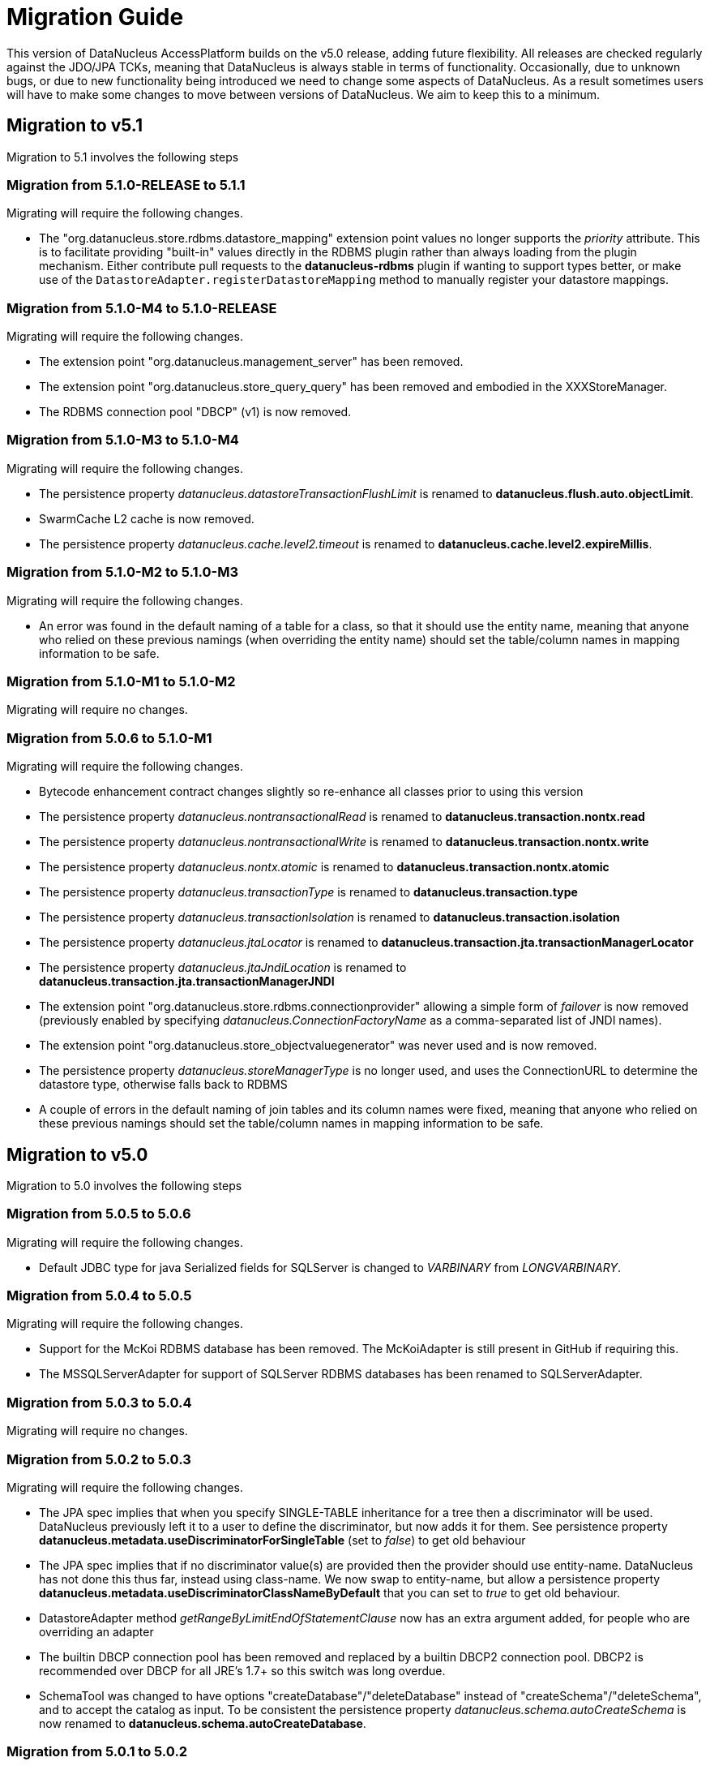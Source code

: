[[migration]]
= Migration Guide
:_basedir: 
:_imagesdir: images/

This version of DataNucleus AccessPlatform builds on the v5.0 release, adding future flexibility.
All releases are checked regularly against the JDO/JPA TCKs, meaning that DataNucleus is always stable in terms of functionality.
Occasionally, due to unknown bugs, or due to new functionality being introduced we need to change some aspects of DataNucleus. 
As a result sometimes users will have to make some changes to move between versions of DataNucleus. We aim to keep this to a minimum.

[[five_one]]
== Migration to v5.1

Migration to 5.1 involves the following steps



=== Migration from 5.1.0-RELEASE to 5.1.1

Migrating will require the following changes.

* The "org.datanucleus.store.rdbms.datastore_mapping" extension point values no longer supports the _priority_ attribute. This is to facilitate providing "built-in"
values directly in the RDBMS plugin rather than always loading from the plugin mechanism. Either contribute pull requests to the *datanucleus-rdbms* plugin if wanting
to support types better, or make use of the `DatastoreAdapter.registerDatastoreMapping` method to manually register your datastore mappings.


=== Migration from 5.1.0-M4 to 5.1.0-RELEASE

Migrating will require the following changes.

* The extension point "org.datanucleus.management_server" has been removed.
* The extension point "org.datanucleus.store_query_query" has been removed and embodied in the XXXStoreManager.
* The RDBMS connection pool "DBCP" (v1) is now removed.


=== Migration from 5.1.0-M3 to 5.1.0-M4

Migrating will require the following changes.

* The persistence property _datanucleus.datastoreTransactionFlushLimit_ is renamed to *datanucleus.flush.auto.objectLimit*.
* SwarmCache L2 cache is now removed.
* The persistence property _datanucleus.cache.level2.timeout_ is renamed to *datanucleus.cache.level2.expireMillis*.



=== Migration from 5.1.0-M2 to 5.1.0-M3

Migrating will require the following changes.

* An error was found in the default naming of a table for a class, so that it should use the entity name, meaning that anyone who relied on these previous namings
(when overriding the entity name) should set the table/column names in mapping information to be safe.


=== Migration from 5.1.0-M1 to 5.1.0-M2

Migrating will require no changes.



=== Migration from 5.0.6 to 5.1.0-M1

Migrating will require the following changes.

* Bytecode enhancement contract changes slightly so re-enhance all classes prior to using this version
* The persistence property _datanucleus.nontransactionalRead_ is renamed to *datanucleus.transaction.nontx.read*
* The persistence property _datanucleus.nontransactionalWrite_ is renamed to *datanucleus.transaction.nontx.write*
* The persistence property _datanucleus.nontx.atomic_ is renamed to *datanucleus.transaction.nontx.atomic*
* The persistence property _datanucleus.transactionType_ is renamed to *datanucleus.transaction.type*
* The persistence property _datanucleus.transactionIsolation_ is renamed to *datanucleus.transaction.isolation*
* The persistence property _datanucleus.jtaLocator_ is renamed to *datanucleus.transaction.jta.transactionManagerLocator*
* The persistence property _datanucleus.jtaJndiLocation_ is renamed to *datanucleus.transaction.jta.transactionManagerJNDI*
* The extension point "org.datanucleus.store.rdbms.connectionprovider" allowing a simple form of _failover_ is now removed
(previously enabled by specifying _datanucleus.ConnectionFactoryName_ as a comma-separated list of JNDI names).
* The extension point "org.datanucleus.store_objectvaluegenerator" was never used and is now removed.
* The persistence property _datanucleus.storeManagerType_ is no longer used, and uses the ConnectionURL to determine the datastore type, otherwise falls back to RDBMS
* A couple of errors in the default naming of join tables and its column names were fixed, meaning that anyone who relied on these previous namings
should set the table/column names in mapping information to be safe.


[[five_zero]]
== Migration to v5.0

Migration to 5.0 involves the following steps


=== Migration from 5.0.5 to 5.0.6

Migrating will require the following changes.

* Default JDBC type for java Serialized fields for SQLServer is changed to _VARBINARY_ from _LONGVARBINARY_.


=== Migration from 5.0.4 to 5.0.5

Migrating will require the following changes.

* Support for the McKoi RDBMS database has been removed. The McKoiAdapter is still present in GitHub if requiring this.
* The MSSQLServerAdapter for support of SQLServer RDBMS databases has been renamed to SQLServerAdapter.


=== Migration from 5.0.3 to 5.0.4

Migrating will require no changes.


=== Migration from 5.0.2 to 5.0.3

Migrating will require the following changes.

* The JPA spec implies that when you specify SINGLE-TABLE inheritance for a tree then a discriminator will be used. DataNucleus previously
left it to a user to define the discriminator, but now adds it for them. See persistence property *datanucleus.metadata.useDiscriminatorForSingleTable*
(set to _false_) to get old behaviour
* The JPA spec implies that if no discriminator value(s) are provided then the provider should use entity-name. DataNucleus has not done this thus far, instead
using class-name. We now swap to entity-name, but allow a persistence property *datanucleus.metadata.useDiscriminatorClassNameByDefault* that you
can set to _true_ to get old behaviour.
* DatastoreAdapter method _getRangeByLimitEndOfStatementClause_ now has an extra argument added, for people who are overriding an adapter
* The builtin DBCP connection pool has been removed and replaced by a builtin DBCP2 connection pool. DBCP2 is recommended over DBCP for all JRE's 1.7+ so
this switch was long overdue.
* SchemaTool was changed to have options "createDatabase"/"deleteDatabase" instead of "createSchema"/"deleteSchema", and to accept the catalog as input.
To be consistent the persistence property _datanucleus.schema.autoCreateSchema_ is now renamed to *datanucleus.schema.autoCreateDatabase*.


=== Migration from 5.0.1 to 5.0.2

Migrating will require the following changes.

* When mapping a field of type Map&lt;PC,?&gt; with the key being embedded into a join table, this would previously have added an extra column to
be part of the PK of the join table (certainly for JPA). It no longer does this, and instead uses all fields of the key in the PK. You can get previous handling
by specifying extension _surrogate-pk-column_ to _true_ on the metadata for the field.


=== Migration from 5.0.0.RELEASE to 5.0.1

Migrating will require the following changes.

* Persistence property _datanucleus.query.compileOptimiser_ renamed to *datanucleus.query.compileOptimiseVarThis*


=== Migration from 5.0.0.M5 to 5.0.0.RELEASE

Migrating will require the following changes.

* "JCache" (javax.cache v0.1) is no longer supported. Use "javax.cache" instead.
* Persistence property _datanucleus.rdbms.adapter.informixUseSerialForIdentity_ renamed to *datanucleus.rdbms.informix.useSerialForIdentity*
* Persistence property _datanucleus.rdbms.oracleNlsSortOrder_ renamed to *datanucleus.rdbms.oracle.nlsSortOrder*


=== Migration from 5.0.0.M4 to 5.0.0.M5

Migrating will require the following changes.

* Cassandra : requires Datastax v3.0+ now.
* Refactor org.datanucleus.query.cache to org.datanucleus.query.compiler
* Refactor org.datanucleus.query.symbol to org.datanucleus.query.compiler
* Refactor org.datanucleus.store.encryption to org.datanucleus.store
* Refactor org.datanucleus.store.scostore to org.datanucleus.store.types.scostore
* Refactor org.datanucleus.store.exceptions to org.datanucleus.exceptions



=== Migration from 5.0.0.M2 to 5.0.0.M3

Migrating will require the following changes.

* HBase : changed default storage of relations to use "persistableId" to be consistent with Cassandra, Neo4j, MongoDB, Excel, ODF, JSON etc.
Use persistence property *datanucleus.hbase.relationUsesPersistableId* as _false_ to get old storage method.



=== Migration from 5.0.0.M1 to 5.0.0.M2

Migrating will require the following changes.

* The internal conversion mechanism for some java.time types has changed to improve timezone handling. If this causes issues with existing
data, then extract the internal TypeConverter for DN 5.0.0.M1 and use that in your application.
* JPQL "MONTH" function was changed to return (1, 12) rather than (0, 11). To obtain previous handling use the JPQL function "MONTH_JAVA".
* REST : "/jdoql" URL now takes parameter "query={the_query}" rather than assuming the query string starts with it.
* REST : "/jpql" URL now takes parameter "query={the_query}" rather than assuming the query string starts with it.
* REST : "/query" URL is no longer supported, use /jdoql or /jpql.



=== Migration from 4.2.0.RELEASE to 5.0.0.M1

Migrating will require the following changes.

* JDK : The JDK must be 1.8 or above now.
* Use _javax.persistence_ v2.1.2+ if having problems with signatures of JPA EntityGraph "addAttributeNodes" method, since this fixes a bug in JPA2.1 (that should be fixed in JPA 2.2 one day).


[[four_two]]
== Migration to v4.2

Migration to 4.2 involves the following steps


=== Migration from 4.2.0.M2 to 4.2.0.RELEASE

Migrating will require no changes.



=== Migration from 4.2.0.M1 to 4.2.0.M2

Migrating will require no changes.


=== Migration from 4.1.1 to 4.2.0.M1

Migrating will require the following changes.

* JDO : Removed support for DataNucleus JDO "Typesafe" Query. This is replaced by link:jdo/jdoql_typesafe.html[JDO 3.2 JDOQLTypedQuery]


[[four_one]]
== Migration to v4.1

Migration to 4.1 involves the following steps



=== Migration from 4.1.1 to 4.1.2

Migrating will require the following changes.

* JPA : The JPA extension annotation @DatastoreIdentity is renamed @DatastoreId


=== Migration from 4.1.0.M4 to 4.1.0.RELEASE

Migrating will require no changes.


=== Migration from 4.1.0.M3 to 4.1.0.M4

Migrating will require the following changes.

* RDBMS : if persisting java.sql.Timestamp field as VARCHAR, the conversion method has changed slightly to pass a String to JDBC and not rely on JDBC drivers
* RDBMS : new persistence property added "datanucleus.rdbms.useDefaultSqlType" with default value of _true_. This could impact on schema generation
if your JDBC driver has multiple possible "sql-type" for a specific "jdbc-type". Set it to _false_ if you want the previous (4.0, 4.1) behaviour.


=== Migration from 4.1.0.M2 to 4.1.0.M3

Migrating will require the following changes.

* HikariCP : requires HikariCP v2.3.5+ if using that connection pool


=== Migration from 4.1.0.M1 to 4.1.0.M2

Migrating will require the following changes.

* The query hint "datanucleus.multivaluedFetch" is renamed to *datanucleus.rdbms.query.multivaluedFetch* and also can be specified as a persistence property.
It also now defaults to 'EXISTS' (meaning perform an EXISTS query for single SQL retrieval of a container field).
* The metadata extension "adapter-column-name" for overriding the order column name in join tables has been removed - just use the column name within "order"
* MongoDB : any fields of type java.sql.Time/java.sql.Date were previously defaulted to storing as String, yet now default to the internal MongoDB date type. Set
"jdbcType" to "varchar" on all fields that need to be stored as String for backwards compatibility.
* MongoDB : now require Mongo driver v2.13 or above (including v3)
* Jodatime : now requires Jodatime v2.0+ (if using LocalDateTime support)


=== Migration from 4.0.4 to 4.1.0.M1

Migrating will require the following changes.

* The bytecode enhancement contract has been revised slightly, so all classes will need re-enhancement for use with this release.
* A query hint has been added "datanucleus.useIsNullWhenEqualsNullParameter" for particular use by JPA for compatibility. It defaults to false.


[[four_zero]]
== Migration to v4.0

Migration to 4.0 involves the following steps


=== Migration from 4.0.3 to 4.0.4

Migrating will require the following changes.

* The default naming for JPA "element collection" tables has changed to make it consistent with the spec. If you had a table generated using the earlier
default naming and want to keep that name then you should explicitly specify the table name in annoations/XML to avoid problems.


=== Migration from 4.0.2 to 4.0.3

Migrating should require no changes.


=== Migration from 4.0.1 to 4.0.2

Migrating will require the following changes.

* JPA plugin handling of nulls allowed was not very predictable before and the code has been changed to work simpler. If you get a field that is now 
different to 4.0.1 or earlier then you should explicitly specify "allows-null".


=== Migration from 4.0.0.RELEASE to 4.0.1

Migrating will require the following changes.

* For the Cassandra plugin, the default data type for UUID fields has changed from "text" to "uuid". If you have used UUID fields on v4.0.0-release you should
specify jdbc-type as "varchar" in column metadata when migrating to 4.0.1.


=== Migration from 4.0.0.M4 to 4.0.0.RELEASE

Migrating will require the following changes.

* For MongoDB, JSON, Neo4J, HBase the process for table/column naming has changed, particularly for embedded fields. This may result in slightly
different default table/column names (for example, the case of the name). To avoid problems use the metadata to explicitly set the column names (or
check that the new behaviour matches your expectations).


=== Migration from 4.0.0.M3 to 4.0.0.M4

Migrating will require the following changes

* Fields of type Calendar were previously persisted using 2 columns (millisecs, timezone) by default. The default is now changed to use a single column (Timestamp). 
If you want 2 columns then either specify 2 column metadata for the field, or set the extension metadata *calendar-one-column* as _false_
* The persistence properties _datanucleus.localisation.language_ and _datanucleus.localisation.messageCodes_ are removed.
You can now specify either of these as Java system properties since they apply for the JVM as a whole.
* All 'boolean' fields with JPA (when using annotations) were previously defaulted to use _jdbc-type_ of SMALLINT for some reason. 
This is now changed to just use the DataNucleus default, and you can get the old behaviour by either specifying @JdbcType or by setting the persistence property
*datanucleus.jpa.legacy.mapBooleanToSmallint* to _true_


=== Migration from 4.0.0.M2 to 4.0.0.M3

Migrating will require the following changes

* The EclipsePluginRegistry is now removed, and anyone using OSGi should use OSGiPluginRegistry. Should this not provide for your requirements 
the EclipsePluginRegistry class is in DataNucleus GitHub for earlier releases so you could simply include it.
* The bytecode enhancement contract has changed, so you should re-enhance any classes for use with this version of DataNucleus
* The previously supported JDO metadata _vendor-name="jpox"_ is now no longer supported. Set the vendor-name to _datanucleus_


=== Migration from 4.0.0.M1 to 4.0.0.M2

Migrating will require the following changes

* Persistence property *datanucleus.identifier.case* value _PreserveCase_ is now *MixedCase*
* User mapping extensions are now not needed if there is a TypeConverter that does the conversion. Also the helper mapping classes ObjectAsStringMapping etc are now removed.
* DataNucleus now uses ASM v5 so should, in principle, be JDK1.8-ready (as well as backwards compatible). Report any problems in the normal way
* ODF/Excel : The previously permitted extension of specifying the column "name" to be the position of that column is now no longer supported; 
specify the column 'position' attribute if wanting to specify the position.


=== Migration from 3.3.7 to 4.0.0.M1

Migrating will require the following changes

* Persistence property *datanucleus.allowAttachOfTransient* now defaults to _true_ for JPA usage; set it explicitly to get old behaviour
* Persistence property _datanucleus.metadata.validate_ was removed (replaced by *datanucleus.metadata.xml.validate* some time back)
* Persistence property _datanucleus.defaultInheritanceStrategy_ is renamed to *datanucleus.metadata.defaultInheritanceStrategy*
* Persistence property _datanucleus.autoCreateSchema_ is renamed to *datanucleus.schema.autoCreateAll*
* Persistence property _datanucleus.autoCreateTables_ is renamed to *datanucleus.schema.autoCreateTables*
* Persistence property _datanucleus.autoCreateColumns_ is renamed to *datanucleus.schema.autoCreateColumns*
* Persistence property _datanucleus.autoCreateConstraints_ is renamed to *datanucleus.schema.autoCreateConstraints*
* Persistence property _datanucleus.validateSchema_ is renamed to *datanucleus.schema.validateAll*
* Persistence property _datanucleus.validateTables_ is renamed to *datanucleus.schema.validateTables*
* Persistence property _datanucleus.validateColumns_ is renamed to *datanucleus.schema.validateColumns*
* Persistence property _datanucleus.validateConstraints_ is renamed to *datanucleus.schema.validateConstraints*
* Persistence property _datanucleus.fixedDatastore_ is now removed, since it only equated to setting the "autoCreate" properties to false.


[[three_three]]
== Migration to v3.3

Migration to 3.3 involves the following steps


=== Migration from 3.3.6 to 3.3.7

Migrating will require the following changes

* Persistence property *datanucleus.jpa.findTypeConversion* is now removed and replaced with *datanucleus.findObject.typeConversion*, defaulting to _true_

=== Migration from 3.3.5 to 3.3.6

Migrating will require the following changes

* The _spatial_ and _awtgeom_ plugins have been merged, to be _datanucleus-geospatial_


=== Migration from 3.3.4 to 3.3.5

Migrating will require the following changes

* RDBMS : where you have a query that has a collection member in the FetchPlan it previously would have been ignored. Now it is used to attempt a bulk-fetch of the collection. 
Since this is new functionality there may be cases where the syntax is not optimal; remove the collection field from the query FetchPlan to get the previous behaviour.


=== Migration from 3.3.3 to 3.3.4

Migrating will require the following changes

* RDBMS : default mapping for Boolean/boolean java types is now JDBC type BOOLEAN for H2 database; previously this was unspecified so most likely fell back to CHAR for that database.
Specify the jdbc-type explicitly if you want to have CHAR


=== Migration from 3.3.2 to 3.3.3

Migrating from AccessPlatform 3.3.2 to 3.3.3 will require the following changes

* _datanucleus-googlecollections_ plugin is now renamed to _datanucleus-guava_


=== Migration from 3.3.1 to 3.3.2

Migrating will require no changes except to internal API(s).


=== Migration from 3.3.0.RELEASE to 3.3.1

Migrating will require no changes except to internal API(s).


=== Migration from 3.3.0.M1 to 3.3.0.RELEASE

Migrating will require the following changes

* DataNucleus @FetchGroup extension annotation for JPA is now dropped and people should use the official JPA 2.1 @NamedEntityGraph annotation instead (or XML equivalent of course)


=== Migration from 3.2.3 to 3.3.0.M1

Migrating will require the following changes

* *Now requires a compliant JPA 2.1 API jar*. An official JPA 2.1 API jar is not yet available, but as a stop-gap there is a Eclipse javax.persistence v2.1.0 jar.
If using the Maven plugin with JPA, note that you also require v3.3.0.m1 of that plugin
* DataNucleus @Index extension annotation for JPA is now dropped and people should use the official JPA 2.1 @Index annotation instead (or XML equivalent of course)



[[three_two]]
== Migration to v3.2

Migration to 3.2 involves the following steps


=== Migration from 3.2.8 to 3.2.9

Migrating will require the following changes

* RDBMS : where you have a query that has a collection member in the FetchPlan it previously would have been ignored. 
Now it is used to attempt a bulk-fetch of the collection. Since this is new functionality there may be cases where the syntax is not optimal; 
remove the collection field from the query FetchPlan to get the previous behaviour.


=== Migration from 3.2.7 to 3.2.8

Migrating will require the following changes

* RDBMS : default mapping for Boolean/boolean java types is now JDBC type BOOLEAN for H2 database; previously this was unspecified so most likely 
fell back to CHAR for that database. Specify the jdbc-type explicitly if you want to have CHAR


=== Migration from 3.2.6 to 3.2.7

Migrating from AccessPlatform 3.2.6 to 3.2.7 will require the following changes

* _datanucleus-googlecollections_ plugin is now renamed to _datanucleus-guava_


=== Migration from 3.2.2 to 3.2.3

Migrating will require the following changes

* The persistence property _datanucleus.metadata.validate_ is renamed to *datanucleus.metadata.xml.validate* to better describe its usage. 
The original name is still supported but you are advised to move to this new naming as the old one can be removed in a future release.


=== Migration from 3.2.1 to 3.2.2

Migrating will require no changes.


=== Migration from 3.2.0.RELEASE to 3.2.1

Migrating will require the following changes

* The persistence property _datanucleus.attachSameDatastore_ defaults to _true_ with _datanucleus-core_ version 3.2.1 and later.
Set it to _false_ if you require replicating objects into other datastores
* The JDOQL method _Date.getDay_ is now deprecated and _Date.getDate_ should be used instead (day of the month). _Date.getDay_ is likely to be converted to return
the day of the week in a later release, so fixing any use of this now makes sense
* PreparedStatement pooling is turned now turned OFF by default due to the fact that DBCP has a bug where it isn't closing ResultSets correctly when this is enabled.


=== Migration from 3.2.0.M4 to 3.2.0.RELEASE

Migrating will require no changes.


=== Migration from 3.2.0.M3 to 3.2.0.M4

Migrating will require the following changes.

* The RDBMS persistence property _datanucleus.rdbms.sqlParamValuesInBrackets_ is now removed, and replaced by *datanucleus.rdbms.statementLogging* (see the docs)
* The persistence property _datanucleus.rdbms.useUpdateLock_ is now removed (was deprecated many releases back). Use standard JDO/JPA locking mechanisms instead.
* Any user-defined RDBMS mapping plugins will need updating to match some minor type changes to the "datanucleus-rdbms" plugin API.


=== Migration from 3.2.0.M2 to 3.2.0.M3

Migrating will require no changes.


=== Migration from 3.2.0.M1 to 3.2.0.M2

Migrating will require the following changes.

* The Maven plugin has been renamed to *datanucleus-maven-plugin* from _maven-datanucleus-plugin_ to match Maven3 naming policies.
* You no longer require to include *asm.jar* since version 4.1 of ASM is now repackaged into _datanucleus-core.jar_
* Added persistence property "datanucleus.useImplementationCreator" to allow turning off the persistent interface implementation creator.
* All java type mappings used by the RDBMS plugin are now moved from _org.datanucleus.store.mapped.mapping_ in the core plugin, 
to _org.datanucleus.store.rdbms.mapping.java_ in the RDBMS plugin. Related classes only for "mapped" datastores are also now in the RDBMS plugin


=== Migration from 3.1.x to 3.2.0.M1

Migrating will require the following changes.

* The Enhancer plugin is now merged into "datanucleus-core". Note also that the "pre-compilation" enhancement process is now discontinued.
* The Enhancer Ant task is now moved to _org.datanucleus.enhancer.EnhancerTask_
* Various DataNucleus internal classes have been refactored. 
Please refer to http://www.datanucleus.org/documentation/plugin_migration.html[this guide] for details of upgrading DataNucleus internal API calls
* Many "simple" Java field types now default to persistent (all supported types are now set to default persistent). 
Additionally many "simple" types default to being in the DFG whereas they used not to (i.e you had to enable the persistence of them, e.g java.sql.Date)


[[three_one]]
== Migration to v3.1

Migration to 3.1 involves the following steps


=== Migration from 3.1.1 to 3.1.2

Migrating will require no changes.


=== Migration from 3.1.0.RELEASE to 3.1.1

Migrating will require no changes.


=== Migration from 3.1.0.M5 to 3.1.0.RELEASE

Migrating will require the following changes.

* You no longer are required to specify the persistence property *datanucleus.rdbms.stringDefaultLength* as 255 for JDO; this is its new default


=== Migration from 3.1.0.M4 to 3.1.0.M5

Migrating will require no changes.


=== Migration from 3.1.0.M3 to 3.1.0.M4

Migrating will require the following changes.

* The enhancer (v3.1) is now upgraded and requires ASM v4.0+. You can continue to use the v3.0 enhancer with ASM v3.x but that will not work completely with JDK1.7
* The RDBMS plugin now requires JDK1.6+ to run. Use v3.0 if you are still using JDK1.5


=== Migration from 3.1.0.M2 to 3.1.0.M3

Migrating will require the following changes.

* Persistence property _datanucleus.managedRuntime_ replaced by *datanucleus.jmxType* defining the JMX server to use.
* Persistence property _datanucleus.datastoreTransactionDelayOperations_ is removed and replaced by *datanucleus.flush.mode* with values of MANUAL and AUTO. 
MANUAL means that operations will only go to the datastore on flush/commit, whereas AUTO will send them immediately.
* The persistence property *datanucleus.nontx.atomic* previously only included persists and deletes. It now also encompasses field updates. 
Bear this in mind when considering behaviour
* The value strategy chosen when "native"(JDO)/"auto"(JPA) is specified has changed. It will now take "identity"/"sequence"/"increment" when 
numeric-based (first that is supported for that datastore) and "uuid-hex" when string-based. 
For RDBMS, use persistence property *datanucleus.rdbms.useLegacyNativeValueStrategy* as _true_ if wanting the old process.


=== Migration from 3.1.0.M1 to 3.1.0.M2

Migrating will require the following changes.

* "javax.cache" is now split into "jcache" (old API) and "javax.cache" (standard API) and the standard API is now supported in _datanucleus-core_
* _datanucleus-management_ plugin is now merged into _datanucleus-core_


=== Migration from 3.0.x to 3.1.0.M1

Migrating will require the following changes.

* Excel, ODF, MongoDB and HBase plugins now respect JDO/JPA table/column naming strategies. 
Make sure that you set the table/column names explicitly if requiring some other naming that was default with v3.0 and earlier plugins
* If you have any "type" plugins using the ObjectStringConverter or ObjectLongConverter interface please rewrite them to use the new TypeConverter interface (minimal changes).


[[three_zero]]
== Migration to v3.0

Migration to 3.0 involves the following steps


=== Migration from 3.0.3 to 3.0.4

Migrating will require the following changes.

* Move java.awt geometric type support into *datanucleus-awtgeom* plugin


=== Migration from 3.0.2 to 3.0.3

Migrating will require no changes.


=== Migration from 3.0.1 to 3.0.2

Migrating will require the following changes.

* HBase : Default behaviour was to use Java serialisation to get the bytes of the PK of objects. This is changed to now use HBase Bytes.toBytes resulting in cleaner PK ROW ID. 
To get the old behaviour set the persistence property _datanucleus.hbase.serialisePK_
* HBase : default behaviour used to be to persist primitive wrapper fields as serialized.
They are now persisted as serialised if specified in metadata, otherwise using HBase Bytes handler


=== Migration from 3.0.0 M6 to 3.0.0 RELEASE

Migrating will require no changes.


=== Migration from 3.0.0 M5 to 3.0.0 M6

Migrating will require the following changes.

* The plugin attribute "override" utilised by "java_type", "store_mapping" and "rdbms_mapping" is now removed, and users should make use of the 
attribute "priority" (specify a number and the higher the number the higher the priority that plugin extension gets.
* JPA usage now defaults to use "datanucleus.RetainValues". This means that when an object leaves a transaction it will not move to HOLLOW state, but instead to PERSISTENT NONTRANSACTIONAL
and has its field values intact.
* If using an identity string translator, note that this is now a IdentityStringTranslator and the persistence property is now "datanucleus.identityStringTranslatorType"


=== Migration from 3.0.0 M4 to 3.0.0 M5

Migrating should require no changes.


=== Migration from 3.0.0 M3 to 3.0.0 M4

Migrating will require the following changes.

* Maven2 plugin option "outputFile" is renamed to "ddlFile" for consistency with all docs/tools


=== Migration from 3.0.0 M2 to 3.0.0 M3

Migrating will require the following changes.

* Anyone using "memcache" cache provider should rename it to "spymemcached". This renaming is to clarify which implementation of "memcached" is actually being used. Similarly the
persistence properties are now spelt "memcached" instead of "memcache". Also the former property _datanucleus.cache.level2.memcached.keyprefix_ is dropped and users should use
 _datanucleus.cache.level2.cacheName_ instead
* HBase : previously all primitives were stored serialised. Set the metadata 'serialized' flag on the field/property to continue doing that.
* Queries are no longer run in a separate thread (which was the previous way of supporting query cancellation, now reworked for RDBMS to use SQL error codes).
* Persistence properties for schema validation *datanucleus.validateXXX* now default to false


=== Migration from 3.0.0 M1 to 3.0.0 M2

Migrating will require the following changes.

* The connection password decryption interface has been repackaged/renamed to _org.datanucleus.store.encryption.ConnectionEncryptionProvider_ so if you were
providing your own decryption of passwords then rebuild to this
* If using your own DataNucleus plugins, make sure you specify the persistence property *datanucleus.plugin.allowUserBundles* as _true_ since the default is now to just
use official DataNucleus plugins.
* The identifier naming strategy *datanucleus* has been renamed to _datanucleus1_ to make it clearer that it was used as the default for DataNucleus v1.x but no longer


=== Migration from 2.2.x to 3.0.0 M1

Migrating will require the following changes.

* JDO API has been moved into its own plugin "datanucleus-api-jdo" and you will need this if using the JDO API. 
JDO classes have been repackaged to _org.datanucleus.api.jdo_ and this is of particular importance for your PMF class (*org.datanucleus.api.jdo.JDOPersistenceManagerFactory*)
* "datanucleus-jpa" jar has been repackaged as "datanucleus-api-jpa" and the classes within
                        repackaged to "org.datanucleus.api.jpa". In particular your JPA persistence provider
                        class should reference this new package name 
                        (*org.datanucleus.api.jpa.PersistenceProviderImpl*)
* "datanucleus-rest" jar has been repackaged as "datanucleus-api-rest".
* SchemaTool (and its Ant task) has been moved in package to _org.datanucleus.store.schema_
* HBase : generation of "family name" has changed when previously specifying a column name without a colon; previously used that as 
family name and qualifier name, but now uses the table name as the family name in that situation.
* HBase : previously all relationships were stored serialised. Set the metadata 'serialized' flag on the field/property to continue doing that.


[[two_two]]
== Migration to v2.2

Migration to 2.2 involves the following steps


=== Migration from 2.2.0 RELEASE to 2.2.1

Migrating will require the following changes.

* JDO 3.1 changes the return type of JDOQL "AVG" to be double or BigDecimal depending on the type being averaged (previously just returned the same type as the averaged type).


=== Migration from 2.2.0 Milestone3 to 2.2.0 RELEASE

Migrating will require the following changes.

* *datanucleus-connectionpool* is no longer provided/needed, and is included within *datanucleus-rdbms*. 
In addition, if using JDK1.6 you can use a builtin DBCP connection pool. You still need to include the relevant connection pool (e.g DBCP) in your CLASSPATH if using JDK1.5
* If you experience different behaviour with delete of objects with Excel or ODF, this is because they now support cascade-delete
* Major changes have been made to the use of the L2 cache (so that fields are used from there rather than from the datastore wherever possible) 
and also to Managed Relations. Please report any problems


=== Migration from 2.2.0 Milestone2 to 2.2.0 Milestone3

Migrating will require the following changes.

* Persistence property *datanucleus.attachPolicy* was removed since no longer needed - the default attach handler copes with all situations.
* Much improved support for collections/arrays/maps containing nulls is now present to better match the Java spec for types. 
If any problems come up, make use of the "allow-nulls" extension metadata
* JPA Criteria query annotation processor is now in its own plugin jar known as *datanucleus-jpa-query*
* JDO Typesafe query annotation processor is now in its own plugin jar known as *datanucleus-jdo-query*


=== Migration from 2.2.0 Milestone1 to 2.2.0 Milestone2

Migrating will require the following changes.

* NucleusJDOHelper methods for getting dirty/loaded fields have been improved. Check the docs for the new method names.
* JDO3.1 sequence changes allow specification of "allocationSize" and "initialValue".
These default to 50 and 1 respectively. Set them for your sequences as required. The persistence properties now become only fallback values


=== Migration from 2.1.x to 2.2.0 Milestone1

Migrating will require the following changes.

* Legacy JDOQL implementation for RDBMS is now dropped. Use AccessPlatform 2.1 if you require it


[[two_one]]
== Migration to v2.1

Migration to 2.1 involves the following steps


=== Migration from 2.1.2 to 2.1.3

Migrating will require the following changes.

* Persistence property *datanucleus.attachPolicy* is now removed, and the default handling should work fine


=== Migration from 2.1.1 to 2.1.2

Migrating will require the following changes.

* The metadata extension _index_ that is used to specify a column position (in table)
was previously required under "field" for Excel/ODF plugins. It should be under "column" now


=== Migration from 2.1.0 RELEASE to 2.1.1

Migrating will require the following changes.

* Default allocation size for _increment_ and _sequence_ value strategies have been changed for JDO usage to 10 and 10 respectively (from 5 and 1). 
You can configure the global defaults via persistence properties


=== Migration from 2.1.0 Milestone3 to 2.1.0 RELEASE

Migrating will require the following changes.

* Move to using JDO3 jar instead of JDO 2.3 "ec"
* Dropped support for class-level metadata extension "cacheable"; use standardised _cacheable_ attribute (or annotation) instead.


=== Migration from 2.1.0 Milestone2 to 2.1.0 Milestone3

Migrating will require no changes.


=== Migration from 2.1.0 Milestone1 to 2.1.0 Milestone2

Migrating will require the following changes.

* JPQL "CASE" statements are now supported
* JPA2 static metamodel is now supported, and so can be used with criteria queries alongside the string-based field specification method
* Runtime enhancement is now turned off by default even when you use JDK1.6+ and have the enhancer/core jars in the CLASSPATH. Specify the compiler argument *processor*
to enable it (see link:jdo/enhancer.html[the docs])


=== Migration from 2.0.x to 2.1.0 Milestone1

Migrating will require the following changes.

* The JDOQL implementation used for RDBMS is now the rewritten "generic" implementation. To use the old implementation, set the JDOQL implementation as "JDOQL-Legacy"
* Use of JPA should be run against the JPA2 "final" jar (or its Apache Geronimo specs equivalent)
* Heavy refactoring has been done internally so if relying on DataNucleus APIs you should check against SVN for changes. In particular, plugins should be using ObjectProvider
instead of StateManager, and ExecutionContext in place of ObjectManager.
